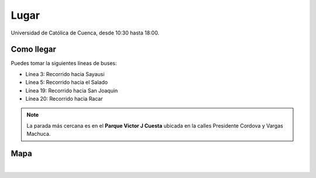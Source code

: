 Lugar
=====

Universidad de Católica de Cuenca, desde 10:30 hasta 18:00.

Como llegar
-----------

Puedes tomar la siguientes líneas de buses:

- Línea 3: Recorrido hacia Sayausi
- Línea 5: Recorrido hacia el Salado
- Línea 19: Recorrido hacia San Joaquin
- Línea 20: Recorrido hacia Racar


.. note::

   La parada más cercana es en el **Parque Victor J Cuesta** ubicada en la
   calles Presidente Cordova y Vargas Machuca.


Mapa
----

|

.. raw:: html
   
  <div>
    <iframe src="https://www.google.com/maps/embed?pb=!1m14!1m8!1m3!1d3984.7064027830056!2d-79.0002!3d-2.900677!3m2!1i1024!2i768!4f13.1!3m3!1m2!1s0x0%3A0x0!2zMsKwNTQnMDIuNCJTIDc5wrAwMCcwMC43Ilc!5e0!3m2!1sen!2sec!4v1580697776956!5m2!1sen!2sec" width="600" height="450" frameborder="0" style="border:0;" allowfullscreen=""></iframe>
  </div>
